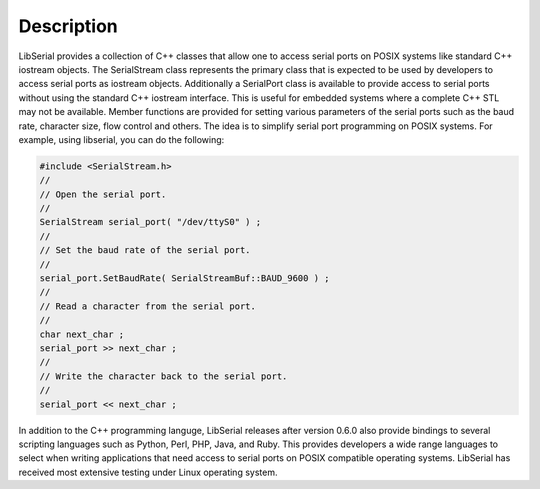 Description
===========

LibSerial provides a collection of C++ classes that allow one to access serial
ports on POSIX systems like standard C++ iostream objects. The SerialStream
class represents the primary class that is expected to be used by developers to
access serial ports as iostream objects. Additionally a SerialPort class is
available to provide access to serial ports without using the standard C++
iostream interface. This is useful for embedded systems where a complete C++
STL may not be available. Member functions are provided for setting various
parameters of the serial ports such as the baud rate, character size, flow
control and others. The idea is to simplify serial port programming on POSIX
systems. For example, using libserial, you can do the following:

.. code-block:: c++

   #include <SerialStream.h>
   //
   // Open the serial port. 
   //
   SerialStream serial_port( "/dev/ttyS0" ) ;
   //
   // Set the baud rate of the serial port.
   //
   serial_port.SetBaudRate( SerialStreamBuf::BAUD_9600 ) ;
   //
   // Read a character from the serial port. 
   //
   char next_char ; 
   serial_port >> next_char ; 
   //
   // Write the character back to the serial port. 
   //
   serial_port << next_char ;

In addition to the C++ programming languge, LibSerial releases after version
0.6.0 also provide bindings to several scripting languages such as Python,
Perl, PHP, Java, and Ruby. This provides developers a wide range languages to
select when writing applications that need access to serial ports on POSIX
compatible operating systems. LibSerial has received most extensive testing
under Linux operating system. 
